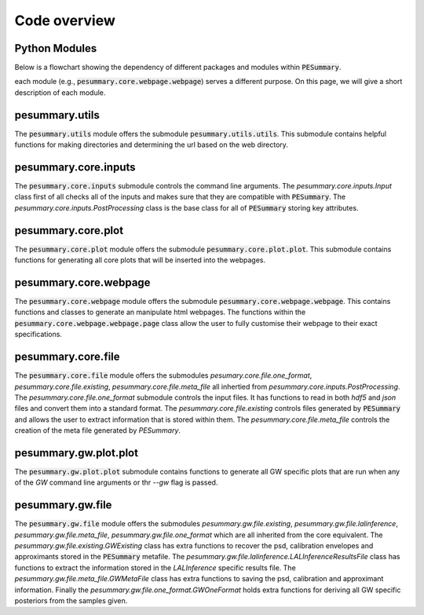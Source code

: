 =============
Code overview
=============

Python Modules
--------------

Below is a flowchart showing the dependency of different packages and modules within :code:`PESummary`.
                                                                                
.. image:: images/pesummary_layout.png

each module (e.g., :code:`pesummary.core.webpage.webpage`) serves a different purpose. On this page, we will give a short description of each module.

pesummary.utils
---------------

The :code:`pesummary.utils` module offers the submodule :code:`pesummary.utils.utils`. This submodule contains helpful functions for making directories and determining the url based on the web directory.

pesummary.core.inputs
---------------------

The :code:`pesummary.core.inputs` submodule controls the command line arguments. The `pesummary.core.inputs.Input` class first of all checks all of the inputs and makes sure that they are compatible with :code:`PESummary`. The `pesummary.core.inputs.PostProcessing` class is the base class for all of :code:`PESummary` storing key attributes.

pesummary.core.plot
-------------------

The :code:`pesummary.core.plot` module offers the submodule :code:`pesummary.core.plot.plot`. This submodule contains functions for generating all core plots that will be inserted into the webpages.

pesummary.core.webpage
----------------------

The :code:`pesummary.core.webpage` module offers the submodule :code:`pesummary.core.webpage.webpage`. This contains functions and classes to generate an manipulate html webpages. The functions within the :code:`pesummary.core.webpage.webpage.page` class allow the user to fully customise their webpage to their exact specifications.

pesummary.core.file
-------------------

The :code:`pesummary.core.file` module offers the submodules `pesumary.core.file.one_format`, `pesummary.core.file.existing`, `pesummary.core.file.meta_file` all inhertied from `pesummary.core.inputs.PostProcessing`. The `pesummary.core.file.one_format` submodule controls the input files. It has functions to read in both `hdf5` and `json` files and convert them into a standard format. The `pesummary.core.file.existing` controls files generated by :code:`PESummary` and allows the user to extract information that is stored within them. The `pesummary.core.file.meta_file` controls the creation of the meta file generated by `PESummary`.

pesummary.gw.plot.plot
----------------------

The :code:`pesummary.gw.plot.plot`  submodule contains functions to generate all GW specific plots that are run when any of the `GW` command line arguments or thr `--gw` flag is passed.

pesummary.gw.file
-----------------

The :code:`pesummary.gw.file` module offers the submodules `pesummary.gw.file.existing`, `pesummary.gw.file.lalinference`, `pesummary.gw.file.meta_file`, `pesummary.gw.file.one_format` which are all inherited from the core equivalent. The `pesummary.gw.file.existing.GWExisting` class has extra functions to recover the psd, calibration envelopes and approximants stored in the :code:`PESummary` metafile. The `pesummary.gw.file.lalinference.LALInferenceResultsFile` class has functions to extract the information stored in the `LALInference` specific results file. The `pesummary.gw.file.meta_file.GWMetaFile` class has extra functions to saving the psd, calibration and approximant information. Finally the `pesummary.gw.file.one_format.GWOneFormat` holds extra functions for deriving all GW specific posteriors from the samples given.
